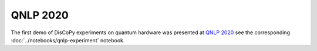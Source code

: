 QNLP 2020
=========

The first demo of DisCoPy experiments on quantum hardware was presented at
`QNLP 2020 <https://quantumweek2020.cambridgequantum.com/qnlp.html>`_
see the corresponding :doc:`../notebooks/qnlp-experiment` notebook.

.. youtube:: NJFYXZyeMj0
